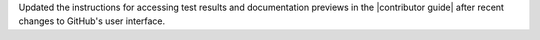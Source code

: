 Updated the instructions for accessing test results and documentation previews in the |contributor guide| after recent changes to GitHub's user interface.
